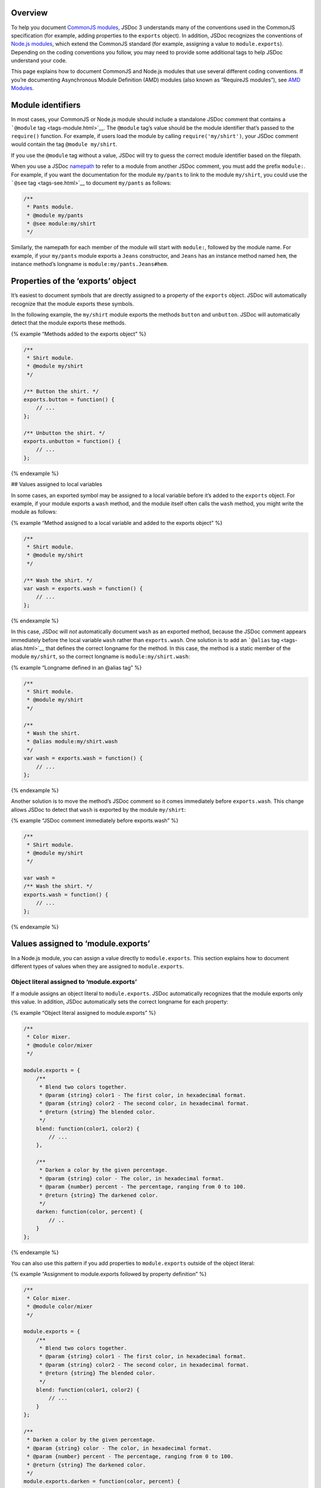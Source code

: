 Overview
--------

To help you document `CommonJS
modules <http://wiki.commonjs.org/wiki/Modules/1.1>`__, JSDoc 3
understands many of the conventions used in the CommonJS specification
(for example, adding properties to the ``exports`` object). In addition,
JSDoc recognizes the conventions of `Node.js
modules <http://nodejs.org/api/modules.html>`__, which extend the
CommonJS standard (for example, assigning a value to
``module.exports``). Depending on the coding conventions you follow, you
may need to provide some additional tags to help JSDoc understand your
code.

This page explains how to document CommonJS and Node.js modules that use
several different coding conventions. If you’re documenting Asynchronous
Module Definition (AMD) modules (also known as “RequireJS modules”), see
`AMD Modules <howto-amd-modules.html>`__.

Module identifiers
------------------

In most cases, your CommonJS or Node.js module should include a
standalone JSDoc comment that contains a ```@module``
tag <tags-module.html>`__. The ``@module`` tag’s value should be the
module identifier that’s passed to the ``require()`` function. For
example, if users load the module by calling ``require('my/shirt')``,
your JSDoc comment would contain the tag ``@module my/shirt``.

If you use the ``@module`` tag without a value, JSDoc will try to guess
the correct module identifier based on the filepath.

When you use a JSDoc `namepath <about-namepaths.html>`__ to refer to a
module from another JSDoc comment, you must add the prefix ``module:``.
For example, if you want the documentation for the module ``my/pants``
to link to the module ``my/shirt``, you could use the ```@see``
tag <tags-see.html>`__ to document ``my/pants`` as follows:

.. code:: js

   /**
    * Pants module.
    * @module my/pants
    * @see module:my/shirt
    */

Similarly, the namepath for each member of the module will start with
``module:``, followed by the module name. For example, if your
``my/pants`` module exports a ``Jeans`` constructor, and ``Jeans`` has
an instance method named ``hem``, the instance method’s longname is
``module:my/pants.Jeans#hem``.

Properties of the ‘exports’ object
----------------------------------

It’s easiest to document symbols that are directly assigned to a
property of the ``exports`` object. JSDoc will automatically recognize
that the module exports these symbols.

In the following example, the ``my/shirt`` module exports the methods
``button`` and ``unbutton``. JSDoc will automatically detect that the
module exports these methods.

{% example “Methods added to the exports object” %}

.. code:: js

   /**
    * Shirt module.
    * @module my/shirt
    */

   /** Button the shirt. */
   exports.button = function() {
       // ...
   };

   /** Unbutton the shirt. */
   exports.unbutton = function() {
       // ...
   };

{% endexample %}

## Values assigned to local variables

In some cases, an exported symbol may be assigned to a local variable
before it’s added to the ``exports`` object. For example, if your module
exports a ``wash`` method, and the module itself often calls the
``wash`` method, you might write the module as follows:

{% example “Method assigned to a local variable and added to the exports
object” %}

.. code:: js

   /**
    * Shirt module.
    * @module my/shirt
    */

   /** Wash the shirt. */
   var wash = exports.wash = function() {
       // ...
   };

{% endexample %}

In this case, JSDoc will *not* automatically document ``wash`` as an
exported method, because the JSDoc comment appears immediately before
the local variable ``wash`` rather than ``exports.wash``. One solution
is to add an ```@alias`` tag <tags-alias.html>`__ that defines the
correct longname for the method. In this case, the method is a static
member of the module ``my/shirt``, so the correct longname is
``module:my/shirt.wash``:

{% example “Longname defined in an @alias tag” %}

.. code:: js

   /**
    * Shirt module.
    * @module my/shirt
    */

   /**
    * Wash the shirt.
    * @alias module:my/shirt.wash
    */
   var wash = exports.wash = function() {
       // ...
   };

{% endexample %}

Another solution is to move the method’s JSDoc comment so it comes
immediately before ``exports.wash``. This change allows JSDoc to detect
that ``wash`` is exported by the module ``my/shirt``:

{% example “JSDoc comment immediately before exports.wash” %}

.. code:: js

   /**
    * Shirt module.
    * @module my/shirt
    */

   var wash =
   /** Wash the shirt. */
   exports.wash = function() {
       // ...
   };

{% endexample %}

Values assigned to ‘module.exports’
-----------------------------------

In a Node.js module, you can assign a value directly to
``module.exports``. This section explains how to document different
types of values when they are assigned to ``module.exports``.

Object literal assigned to ‘module.exports’
~~~~~~~~~~~~~~~~~~~~~~~~~~~~~~~~~~~~~~~~~~~

If a module assigns an object literal to ``module.exports``. JSDoc
automatically recognizes that the module exports only this value. In
addition, JSDoc automatically sets the correct longname for each
property:

{% example “Object literal assigned to module.exports” %}

.. code:: js

   /**
    * Color mixer.
    * @module color/mixer
    */

   module.exports = {
       /**
        * Blend two colors together.
        * @param {string} color1 - The first color, in hexadecimal format.
        * @param {string} color2 - The second color, in hexadecimal format.
        * @return {string} The blended color.
        */
       blend: function(color1, color2) {
           // ...
       },

       /**
        * Darken a color by the given percentage.
        * @param {string} color - The color, in hexadecimal format.
        * @param {number} percent - The percentage, ranging from 0 to 100.
        * @return {string} The darkened color.
        */
       darken: function(color, percent) {
           // ..
       }
   };

{% endexample %}

You can also use this pattern if you add properties to
``module.exports`` outside of the object literal:

{% example “Assignment to module.exports followed by property
definition” %}

.. code:: js

   /**
    * Color mixer.
    * @module color/mixer
    */

   module.exports = {
       /**
        * Blend two colors together.
        * @param {string} color1 - The first color, in hexadecimal format.
        * @param {string} color2 - The second color, in hexadecimal format.
        * @return {string} The blended color.
        */
       blend: function(color1, color2) {
           // ...
       }
   };

   /**
    * Darken a color by the given percentage.
    * @param {string} color - The color, in hexadecimal format.
    * @param {number} percent - The percentage, ranging from 0 to 100.
    * @return {string} The darkened color.
    */
   module.exports.darken = function(color, percent) {
       // ..
   };

{% endexample %}

Function assigned to ‘module.exports’
~~~~~~~~~~~~~~~~~~~~~~~~~~~~~~~~~~~~~

If you assign a function to ``module.exports``, JSDoc will automatically
set the correct longname for the function:

{% example “Function assigned to ‘module.exports’” %}

.. code:: js

   /**
    * Color mixer.
    * @module color/mixer
    */

   /**
    * Blend two colors together.
    * @param {string} color1 - The first color, in hexadecimal format.
    * @param {string} color2 - The second color, in hexadecimal format.
    * @return {string} The blended color.
    */
   module.exports = function(color1, color2) {
       // ...
   };

{% endexample %}

The same pattern works for constructor functions:

{% example “Constructor assigned to ‘module.exports’” %}

.. code:: js

   /**
    * Color mixer.
    * @module color/mixer
    */

   /** Create a color mixer. */
   module.exports = function ColorMixer() {
       // ...
   };

{% endexample %}

String, number, or boolean assigned to ‘module.exports’
~~~~~~~~~~~~~~~~~~~~~~~~~~~~~~~~~~~~~~~~~~~~~~~~~~~~~~~

For value types (strings, numbers, and booleans) assigned to
``module.exports``, you must document the exported value’s type by using
the ```@type`` tag <tags-type.html>`__ in the same JSDoc comment as the
``@module`` tag:

{% example “String assigned to module.exports” %}

.. code:: js

   /**
    * Module representing the word of the day.
    * @module wotd
    * @type {string}
    */

   module.exports = 'perniciousness';

{% endexample %}

Values assigned to ‘module.exports’ and local variables
-------------------------------------------------------

If your module exports symbols that are not directly assigned to
``module.exports``, you can use the ```@exports``
tag <tags-exports.html>`__ in place of the ``@module`` tag. The
``@exports`` tag tells JSDoc that a symbol represents the value exported
by a module.

{% example “Object literal assigned to a local variable and
module.exports” %}

.. code:: js

   /**
    * Color mixer.
    * @exports color/mixer
    */
   var mixer = module.exports = {
       /**
        * Blend two colors together.
        * @param {string} color1 - The first color, in hexadecimal format.
        * @param {string} color2 - The second color, in hexadecimal format.
        * @return {string} The blended color.
        */
       blend: function(color1, color2) {
           // ...
       }
   };

{% endexample %}

Properties added to ‘this’
--------------------------

When a module adds a property to its ``this`` object, JSDoc 3
automatically recognizes that the new property is exported by the
module:

{% example “Properties added to a module’s ‘this’ object” %}

.. code:: js

   /**
    * Module for bookshelf-related utilities.
    * @module bookshelf
    */

   /**
    * Create a new Book.
    * @class
    * @param {string} title - The title of the book.
    */
   this.Book = function(title) {
       /** The title of the book. */
       this.title = title;
   }

{% endexample %}
